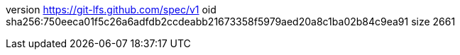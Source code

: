 version https://git-lfs.github.com/spec/v1
oid sha256:750eeca01f5c26a6adfdb2ccdeabb21673358f5979aed20a8c1ba02b84c9ea91
size 2661
